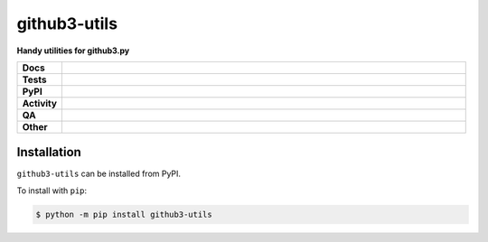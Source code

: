 ##############
github3-utils
##############

.. start short_desc

**Handy utilities for github3.py**

.. end short_desc


.. start shields

.. list-table::
	:stub-columns: 1
	:widths: 10 90

	* - Docs
	  - |docs| |docs_check|
	* - Tests
	  - |actions_linux| |actions_windows| |actions_macos| |coveralls|
	* - PyPI
	  - |pypi-version| |supported-versions| |supported-implementations| |wheel|
	* - Activity
	  - |commits-latest| |commits-since| |maintained| |pypi-downloads|
	* - QA
	  - |codefactor| |actions_flake8| |actions_mypy| |pre_commit_ci|
	* - Other
	  - |license| |language| |requires|

.. |docs| image:: https://img.shields.io/readthedocs/github3-utils/latest?logo=read-the-docs
	:target: https://github3-utils.readthedocs.io/en/latest
	:alt: Documentation Build Status

.. |docs_check| image:: https://github.com/domdfcoding/github3-utils/workflows/Docs%20Check/badge.svg
	:target: https://github.com/domdfcoding/github3-utils/actions?query=workflow%3A%22Docs+Check%22
	:alt: Docs Check Status

.. |actions_linux| image:: https://github.com/domdfcoding/github3-utils/workflows/Linux/badge.svg
	:target: https://github.com/domdfcoding/github3-utils/actions?query=workflow%3A%22Linux%22
	:alt: Linux Test Status

.. |actions_windows| image:: https://github.com/domdfcoding/github3-utils/workflows/Windows/badge.svg
	:target: https://github.com/domdfcoding/github3-utils/actions?query=workflow%3A%22Windows%22
	:alt: Windows Test Status

.. |actions_macos| image:: https://github.com/domdfcoding/github3-utils/workflows/macOS/badge.svg
	:target: https://github.com/domdfcoding/github3-utils/actions?query=workflow%3A%22macOS%22
	:alt: macOS Test Status

.. |actions_flake8| image:: https://github.com/domdfcoding/github3-utils/workflows/Flake8/badge.svg
	:target: https://github.com/domdfcoding/github3-utils/actions?query=workflow%3A%22Flake8%22
	:alt: Flake8 Status

.. |actions_mypy| image:: https://github.com/domdfcoding/github3-utils/workflows/mypy/badge.svg
	:target: https://github.com/domdfcoding/github3-utils/actions?query=workflow%3A%22mypy%22
	:alt: mypy status

.. |requires| image:: https://requires.io/github/domdfcoding/github3-utils/requirements.svg?branch=master
	:target: https://requires.io/github/domdfcoding/github3-utils/requirements/?branch=master
	:alt: Requirements Status

.. |coveralls| image:: https://img.shields.io/coveralls/github/domdfcoding/github3-utils/master?logo=coveralls
	:target: https://coveralls.io/github/domdfcoding/github3-utils?branch=master
	:alt: Coverage

.. |codefactor| image:: https://img.shields.io/codefactor/grade/github/domdfcoding/github3-utils?logo=codefactor
	:target: https://www.codefactor.io/repository/github/domdfcoding/github3-utils
	:alt: CodeFactor Grade

.. |pypi-version| image:: https://img.shields.io/pypi/v/github3-utils
	:target: https://pypi.org/project/github3-utils/
	:alt: PyPI - Package Version

.. |supported-versions| image:: https://img.shields.io/pypi/pyversions/github3-utils?logo=python&logoColor=white
	:target: https://pypi.org/project/github3-utils/
	:alt: PyPI - Supported Python Versions

.. |supported-implementations| image:: https://img.shields.io/pypi/implementation/github3-utils
	:target: https://pypi.org/project/github3-utils/
	:alt: PyPI - Supported Implementations

.. |wheel| image:: https://img.shields.io/pypi/wheel/github3-utils
	:target: https://pypi.org/project/github3-utils/
	:alt: PyPI - Wheel

.. |license| image:: https://img.shields.io/github/license/domdfcoding/github3-utils
	:target: https://github.com/domdfcoding/github3-utils/blob/master/LICENSE
	:alt: License

.. |language| image:: https://img.shields.io/github/languages/top/domdfcoding/github3-utils
	:alt: GitHub top language

.. |commits-since| image:: https://img.shields.io/github/commits-since/domdfcoding/github3-utils/v0.1.0
	:target: https://github.com/domdfcoding/github3-utils/pulse
	:alt: GitHub commits since tagged version

.. |commits-latest| image:: https://img.shields.io/github/last-commit/domdfcoding/github3-utils
	:target: https://github.com/domdfcoding/github3-utils/commit/master
	:alt: GitHub last commit

.. |maintained| image:: https://img.shields.io/maintenance/yes/2021
	:alt: Maintenance

.. |pypi-downloads| image:: https://img.shields.io/pypi/dm/github3-utils
	:target: https://pypi.org/project/github3-utils/
	:alt: PyPI - Downloads

.. |pre_commit_ci| image:: https://results.pre-commit.ci/badge/github/domdfcoding/github3-utils/master.svg
	:target: https://results.pre-commit.ci/latest/github/domdfcoding/github3-utils/master
	:alt: pre-commit.ci status

.. end shields

Installation
--------------

.. start installation

``github3-utils`` can be installed from PyPI.

To install with ``pip``:

.. code-block:: bash

	$ python -m pip install github3-utils

.. end installation
